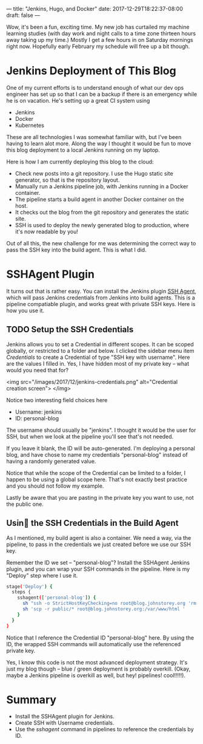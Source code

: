 ---
title: "Jenkins, Hugo, and Docker"
date: 2017-12-29T18:22:37-08:00
draft: false
---

Wow, it's been a fun, exciting time. My new job has curtailed my machine learning studies (with day work and night calls to a time zone thirteen hours away taking up my time.) Mostly I get a few hours in on Saturday mornings right now. Hopefully early February my schedule will free up a bit though.

* Jenkins Deployment of This Blog

One of my current efforts is to understand enough of what our dev ops engineer has set up so that I can be a backup if there is an emergency while he is on vacation. He's setting up a great CI system using

- Jenkins
- Docker
- Kubernetes

These are all technologies I was somewhat familiar with, but I've been having to learn alot more. Along the way I thought it would be fun to move this blog deployment to a local Jenkins running on my laptop.

Here is how I am currently deploying this blog to the cloud:

- Check new posts into a git repository. I use the Hugo static site generator, so that is the repository layout.
- Manually run a Jenkins pipeline job, with Jenkins running in a Docker container.
- The pipeline starts a build agent in another Docker container on the host.
- It checks out the blog from the git repository and generates the static site.
- SSH is used to deploy the newly generated blog to production, where it's now readable by you!

Out of all this, the new challenge for me was determining the correct way to pass the SSH key into the build agent. This is what I did.

* SSHAgent Plugin

It turns out that is rather easy. You can install the Jenkins plugin [[https://wiki.jenkins.io/display/JENKINS/SSH+Agent+Plugin][SSH Agent]], which will pass Jenkins credentials from Jenkins into build agents. This is a pipeline compatiable plugin, and works great with private SSH keys. Here is how you use it.

** TODO Setup the SSH Credentials

 Jenkins allows you to set a Credential in different scopes. It can be scoped globally, or restricted to a folder and below. I clicked the sidebar menu item /Credentials/ to create a Credential of type "SSH key with username". Here are the values I filled in. Yes, I have hidden most of my private key -- what would you need that for?

<img src="/images/2017/12/jenkins-credentials.png" alt="Credential creation screen">
</img>

Notice two interesting field choices here

- Username: jenkins
- ID: personal-blog

The username should usually be "jenkins". I thought it would be the user for SSH, but when we look at the pipeline you'll see that's not needed.

If you leave it blank, the ID will be auto-generated. I'm deploying a personal blog, and have chose to name my credentials "personal-blog" instead of having a randomly generated value.

Notice that while the scope of the Credential can be limited to a folder, I happen to be using a global scope here. That's not exactly best practice and you should not follow my example.

Lastly be aware that you are pasting in the private key you want to use, not the public one.

** Usin the SSH Credentials in the Build Agent

As I mentioned, my build agent is also a container. We need a way, via the pipeline, to pass in the credentials we just created before we use our SSH key.

Remember the ID we set -- "personal-blog"? Install the SSHAgent Jenkins plugin, and you can wrap your SSH commands in the pipeline. Here is my "Deploy" step where I use it.

#+BEGIN_SRC bash
stage('Deploy') {
  steps {
    sshagent(['personal-blog']) {
      sh "ssh -o StrictHostKeyChecking=no root@blog.johnstorey.org 'rm -rf /var/www/html/*' "
      sh 'scp -r public/* root@blog.johnstorey.org:/var/www/html '
    }
  }
}
#+END_SRC

Notice that I reference the Credential ID "personal-blog" here. By using the ID, the wrapped SSH commands will automatically use the referenced private key.

Yes, I know this code is not the most advanced deployment strategy. It's just my blog though -- blue / green deployment is probably overkill. (Okay, maybe a Jenkins pipeline is overkill as well, but hey! pipelines! cool!!!!!).

* Summary

- Install the SSHAgent plugin for Jenkins.
- Create SSH with Username credentials.
- Use the /sshagent/ command in pipelines to reference the credentials by ID.
 
